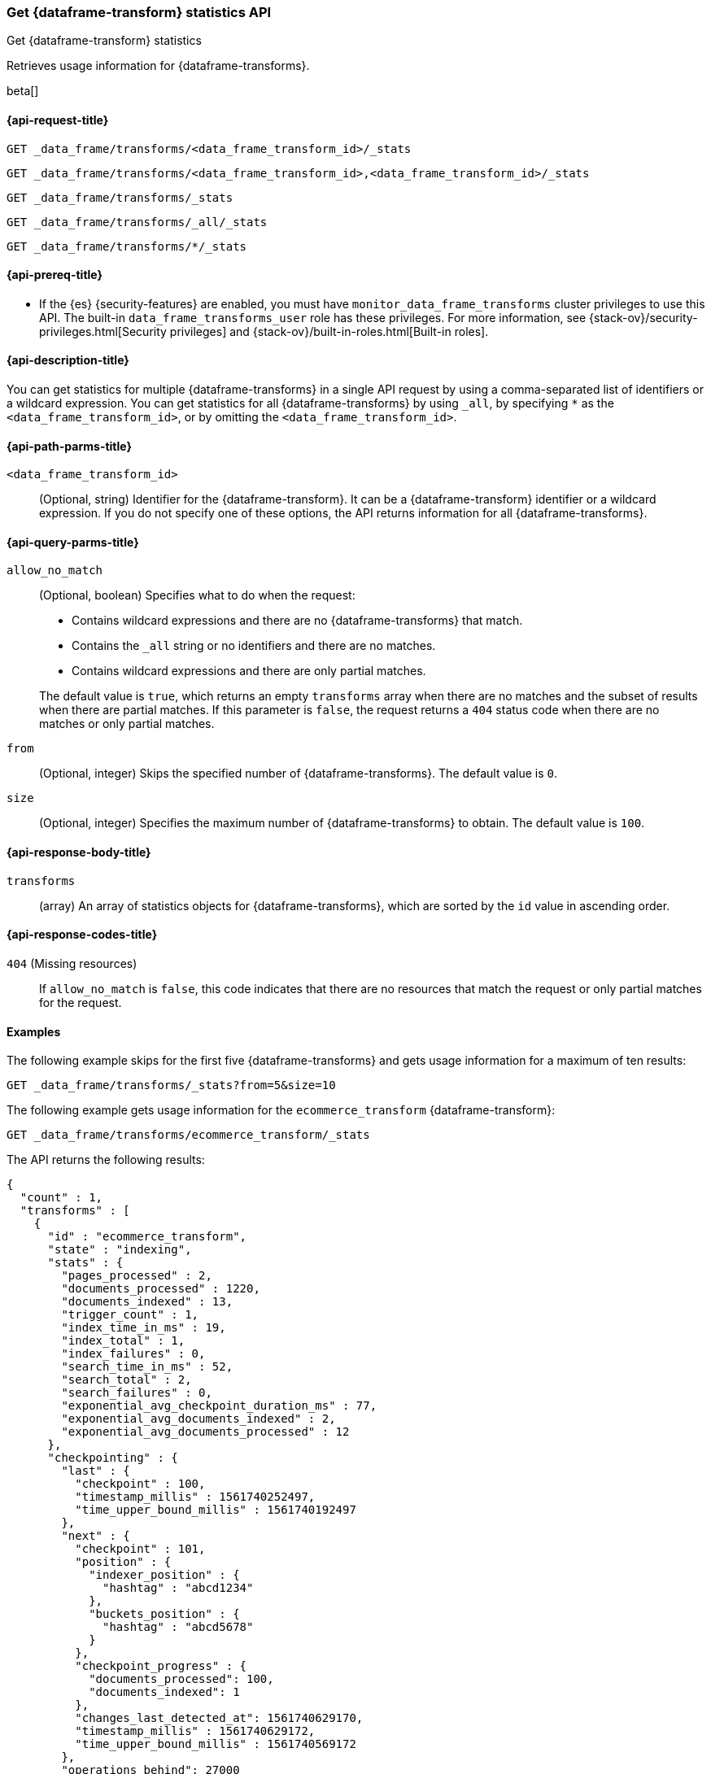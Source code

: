 [role="xpack"]
[testenv="basic"]
[[get-data-frame-transform-stats]]
=== Get {dataframe-transform} statistics API

[subs="attributes"]
++++
<titleabbrev>Get {dataframe-transform} statistics</titleabbrev>
++++

Retrieves usage information for {dataframe-transforms}.

beta[]


[[get-data-frame-transform-stats-request]]
==== {api-request-title}

`GET _data_frame/transforms/<data_frame_transform_id>/_stats`

`GET _data_frame/transforms/<data_frame_transform_id>,<data_frame_transform_id>/_stats` +

`GET _data_frame/transforms/_stats` +

`GET _data_frame/transforms/_all/_stats` +

`GET _data_frame/transforms/*/_stats` +


[[get-data-frame-transform-stats-prereqs]]
==== {api-prereq-title}

* If the {es} {security-features} are enabled, you must have
`monitor_data_frame_transforms` cluster privileges to use this API. The built-in
`data_frame_transforms_user` role has these privileges. For more information,
see {stack-ov}/security-privileges.html[Security privileges] and
{stack-ov}/built-in-roles.html[Built-in roles].


[[get-data-frame-transform-stats-desc]]
==== {api-description-title}

You can get statistics for multiple {dataframe-transforms} in a single API
request by using a comma-separated list of identifiers or a wildcard expression.
You can get statistics for all {dataframe-transforms} by using `_all`, by
specifying `*` as the `<data_frame_transform_id>`, or by omitting the
`<data_frame_transform_id>`.


[[get-data-frame-transform-stats-path-parms]]
==== {api-path-parms-title}

`<data_frame_transform_id>`::
  (Optional, string) Identifier for the {dataframe-transform}. It can be a
  {dataframe-transform} identifier or a wildcard expression. If you do not
  specify one of these options, the API returns information for all
  {dataframe-transforms}.
  

[[get-data-frame-transform-stats-query-parms]]
==== {api-query-parms-title}

`allow_no_match`::
  (Optional, boolean) Specifies what to do when the request:
+
--
* Contains wildcard expressions and there are no {dataframe-transforms} that match.
* Contains the `_all` string or no identifiers and there are no matches.
* Contains wildcard expressions and there are only partial matches. 

The default value is `true`, which returns an empty `transforms` array when
there are no matches and the subset of results when there are partial matches.
If this parameter is `false`, the request returns a `404` status code when there
are no matches or only partial matches.
--

`from`::
  (Optional, integer) Skips the specified number of {dataframe-transforms}. The
  default value is `0`.

`size`::
  (Optional, integer) Specifies the maximum number of {dataframe-transforms} to obtain. The default value is `100`.

[[get-data-frame-transform-stats-response]]
==== {api-response-body-title}

`transforms`::
  (array) An array of statistics objects for {dataframe-transforms}, which are
  sorted by the `id` value in ascending order.
  
[[get-data-frame-transform-stats-response-codes]]
==== {api-response-codes-title}

`404` (Missing resources)::
  If `allow_no_match` is `false`, this code indicates that there are no
  resources that match the request or only partial matches for the request. 

[[get-data-frame-transform-stats-example]]
==== Examples

The following example skips for the first five {dataframe-transforms} and
gets usage information for a maximum of ten results: 

[source,js]
--------------------------------------------------
GET _data_frame/transforms/_stats?from=5&size=10
--------------------------------------------------
// CONSOLE
// TEST[skip:todo]

The following example gets usage information for the `ecommerce_transform`
{dataframe-transform}:

[source,js]
--------------------------------------------------
GET _data_frame/transforms/ecommerce_transform/_stats
--------------------------------------------------
// CONSOLE
// TEST[skip:todo]

The API returns the following results:

[source,console-result]
----
{
  "count" : 1,
  "transforms" : [
    {
      "id" : "ecommerce_transform",
      "state" : "indexing",
      "stats" : {
        "pages_processed" : 2,
        "documents_processed" : 1220,
        "documents_indexed" : 13,
        "trigger_count" : 1,
        "index_time_in_ms" : 19,
        "index_total" : 1,
        "index_failures" : 0,
        "search_time_in_ms" : 52,
        "search_total" : 2,
        "search_failures" : 0,
        "exponential_avg_checkpoint_duration_ms" : 77,
        "exponential_avg_documents_indexed" : 2,
        "exponential_avg_documents_processed" : 12
      },
      "checkpointing" : {
        "last" : {
          "checkpoint" : 100,
          "timestamp_millis" : 1561740252497,
          "time_upper_bound_millis" : 1561740192497
        },
        "next" : {
          "checkpoint" : 101,
          "position" : {
            "indexer_position" : {
              "hashtag" : "abcd1234"
            },
            "buckets_position" : {
              "hashtag" : "abcd5678"
            }
          },
          "checkpoint_progress" : {
            "documents_processed": 100,
            "documents_indexed": 1
          },
          "changes_last_detected_at": 1561740629170,
          "timestamp_millis" : 1561740629172,
          "time_upper_bound_millis" : 1561740569172
        },
        "operations_behind": 27000
      }
    }
  ]
}
----

